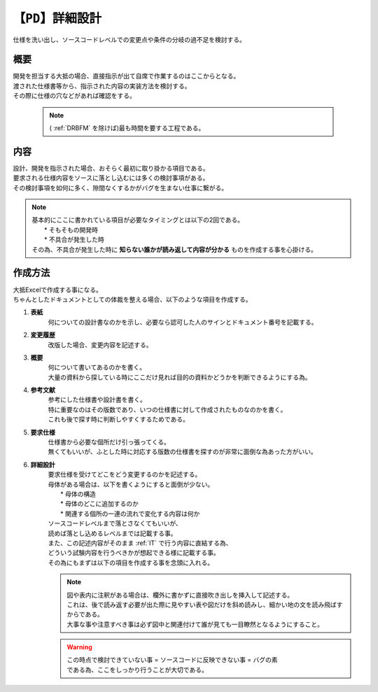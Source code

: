 .. index:: PD

.. _PD:

【``PD``】詳細設計
=====================
| 仕様を洗い出し、ソースコードレベルでの変更点や条件の分岐の過不足を検討する。

概要
---------
| 開発を担当する大抵の場合、直接指示が出て自席で作業するのはここからとなる。
| 渡された仕様書等から、指示された内容の実装方法を検討する。
| その際に仕様の穴などがあれば確認をする。

 .. note::
  | ( :ref:`DRBFM` を除けば)最も時間を要する工程である。


内容
-----------
| 設計、開発を指示された場合、おそらく最初に取り掛かる項目である。
| 要求される仕様内容をソースに落とし込むには多くの検討事項がある。
| その検討事項を如何に多く、隙間なくするかがバグを生まない仕事に繋がる。

.. note::
    | 基本的にここに書かれている項目が必要なタイミングとは以下の2回である。
    |   * そもそもの開発時
    |   * 不具合が発生した時
    | その為、不具合が発生した時に **知らない誰かが読み返して内容が分かる** ものを作成する事を心掛ける。


作成方法
------------
| 大抵Excelで作成する事になる。
| ちゃんとしたドキュメントとしての体裁を整える場合、以下のような項目を作成する。

1. **表紙**
    何についての設計書なのかを示し、必要なら認可した人のサインとドキュメント番号を記載する。
#. **変更履歴**
    改版した場合、変更内容を記述する。
#. **概要**
    | 何について書いてあるのかを書く。
    | 大量の資料から探している時にここだけ見れば目的の資料かどうかを判断できるようにする為。
#. **参考文献**
    | 参考にした仕様書や設計書を書く。
    | 特に重要なのはその版数であり、いつの仕様書に対して作成されたものなのかを書く。
    | これも後で探す時に判断しやすくするためである。
#. **要求仕様**
    | 仕様書から必要な個所だけ引っ張ってくる。
    | 無くてもいいが、ふとした時に対応する版数の仕様書を探すのが非常に面倒な為あった方がいい。
#. **詳細設計**
    | 要求仕様を受けてどこをどう変更するのかを記述する。
    | 母体がある場合は、以下を書くようにすると面倒が少ない。
    |   * 母体の構造
    |   * 母体のどこに追加するのか
    |   * 関連する個所の一連の流れで変化する内容は何か
    | ソースコードレベルまで落とさなくてもいいが、
    | 読めば落とし込めるレベルまでは記載する事。
    | また、この記述内容がそのまま :ref:`IT` で行う内容に直結する為、
    | どういう試験内容を行うべきかが想起できる様に記載する事。
    | その為にもまずは以下の項目を作成する事を念頭に入れる。

    .. toctree::
        :glob:
        :maxdepth: 1

        *

    .. note::
        | 図や表内に注釈がある場合は、欄外に書かずに直接吹き出しを挿入して記述する。
        | これは、後で読み返す必要が出た際に見やすい表や図だけを斜め読みし、細かい地の文を読み飛ばすからである。
        | 大事な事や注意すべき事は必ず図中と関連付けて誰が見ても一目瞭然となるようにすること。

    .. warning::
        | この時点で検討できていない事 = ソースコードに反映できない事 = バグの素
        | である為、ここをしっかり行うことが大切である。
